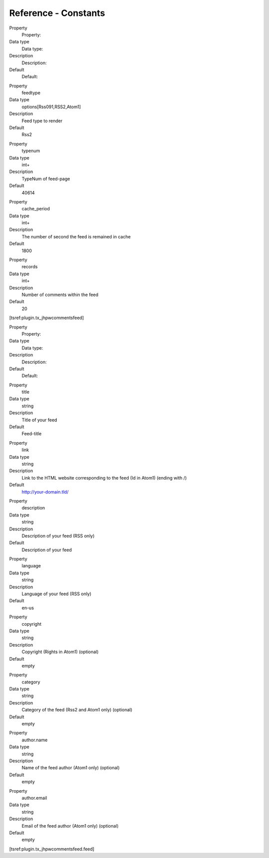 .. ==================================================
.. FOR YOUR INFORMATION
.. --------------------------------------------------
.. -*- coding: utf-8 -*- with BOM.

.. ==================================================
.. DEFINE SOME TEXTROLES
.. --------------------------------------------------
.. role::   underline
.. role::   typoscript(code)
.. role::   ts(typoscript)
   :class:  typoscript
.. role::   php(code)


Reference - Constants
^^^^^^^^^^^^^^^^^^^^^

.. ### BEGIN~OF~TABLE ###


.. container:: table-row

   Property
         Property:

   Data type
         Data type:

   Description
         Description:

   Default
         Default:


.. container:: table-row

   Property
         feedtype

   Data type
         options[Rss091,RSS2,Atom1]

   Description
         Feed type to render

   Default
         Rss2


.. container:: table-row

   Property
         typenum

   Data type
         int+

   Description
         TypeNum of feed-page

   Default
         40614


.. container:: table-row

   Property
         cache_period

   Data type
         int+

   Description
         The number of second the feed is remained in cache

   Default
         1800


.. container:: table-row

   Property
         records

   Data type
         int+

   Description
         Number of comments within the feed

   Default
         20


.. ###### END~OF~TABLE ######

[tsref:plugin.tx\_jhpwcommentsfeed]

.. ### BEGIN~OF~TABLE ###


.. container:: table-row

   Property
         Property:

   Data type
         Data type:

   Description
         Description:

   Default
         Default:


.. container:: table-row

   Property
         title

   Data type
         string

   Description
         Title of your feed

   Default
         Feed-title


.. container:: table-row

   Property
         link

   Data type
         string

   Description
         Link to the HTML website corresponding to the feed (Id in Atom1)
         (ending with /)

   Default
         http://your-domain.tld/


.. container:: table-row

   Property
         description

   Data type
         string

   Description
         Description of your feed (RSS only)

   Default
         Description of your feed


.. container:: table-row

   Property
         language

   Data type
         string

   Description
         Language of your feed (RSS only)

   Default
         en-us


.. container:: table-row

   Property
         copyright

   Data type
         string

   Description
         Copyright (Rights in Atom1) (optional)

   Default
         empty


.. container:: table-row

   Property
         category

   Data type
         string

   Description
         Category of the feed (Rss2 and Atom1 only) (optional)

   Default
         empty


.. container:: table-row

   Property
         author.name

   Data type
         string

   Description
         Name of the feed author (Atom1 only) (optional)

   Default
         empty


.. container:: table-row

   Property
         author.email

   Data type
         string

   Description
         Email of the feed author (Atom1 only) (optional)

   Default
         empty


.. ###### END~OF~TABLE ######

[tsref:plugin.tx\_jhpwcommentsfeed.feed]

